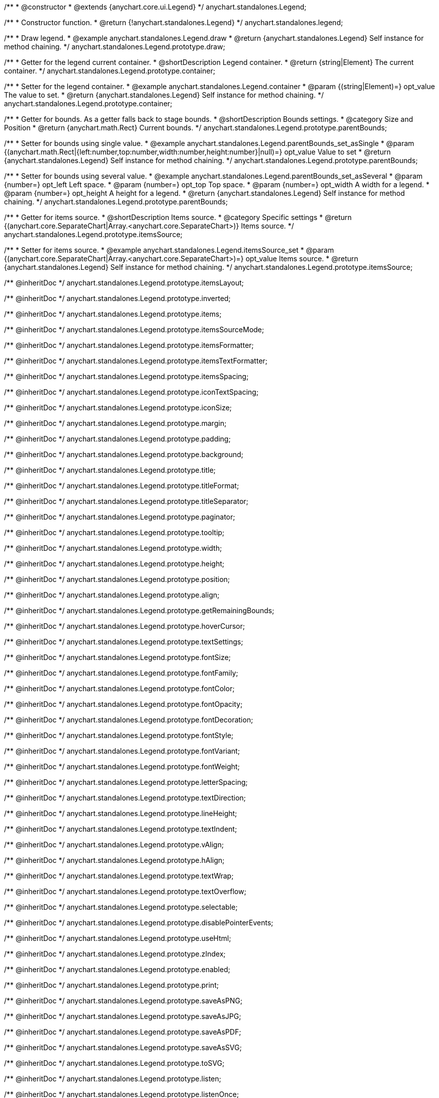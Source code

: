 /**
 * @constructor
 * @extends {anychart.core.ui.Legend}
 */
anychart.standalones.Legend;


//----------------------------------------------------------------------------------------------------------------------
//
//  anychart.standalones.legend
//
//----------------------------------------------------------------------------------------------------------------------

/**
 * Constructor function.
 * @return {!anychart.standalones.Legend}
 */
anychart.standalones.legend;


//----------------------------------------------------------------------------------------------------------------------
//
//  anychart.standalones.Legend.prototype.draw
//
//----------------------------------------------------------------------------------------------------------------------

/**
 * Draw legend.
 * @example anychart.standalones.Legend.draw
 * @return {anychart.standalones.Legend} Self instance for method chaining.
 */
anychart.standalones.Legend.prototype.draw;


//----------------------------------------------------------------------------------------------------------------------
//
//  anychart.standalones.Legend.prototype.container
//
//----------------------------------------------------------------------------------------------------------------------

/**
 * Getter for the legend current container.
 * @shortDescription Legend container.
 * @return {string|Element} The current container.
 */
anychart.standalones.Legend.prototype.container;

/**
 * Setter for the legend container.
 * @example anychart.standalones.Legend.container
 * @param {(string|Element)=} opt_value The value to set.
 * @return {anychart.standalones.Legend} Self instance for method chaining.
 */
anychart.standalones.Legend.prototype.container;


//----------------------------------------------------------------------------------------------------------------------
//
//  anychart.standalones.Legend.prototype.parentBounds
//
//----------------------------------------------------------------------------------------------------------------------

/**
 * Getter for bounds. As a getter falls back to stage bounds.
 * @shortDescription Bounds settings.
 * @category Size and Position
 * @return {anychart.math.Rect} Current bounds.
 */
anychart.standalones.Legend.prototype.parentBounds;

/**
 * Setter for bounds using single value.
 * @example anychart.standalones.Legend.parentBounds_set_asSingle
 * @param {(anychart.math.Rect|{left:number,top:number,width:number,height:number}|null)=} opt_value Value to set
 * @return {anychart.standalones.Legend} Self instance for method chaining.
 */
anychart.standalones.Legend.prototype.parentBounds;

/**
 * Setter for bounds using several value.
 * @example anychart.standalones.Legend.parentBounds_set_asSeveral
 * @param {number=} opt_left Left space.
 * @param {number=} opt_top Top space.
 * @param {number=} opt_width A width for a legend.
 * @param {number=} opt_height A height for a legend.
 * @return {anychart.standalones.Legend} Self instance for method chaining.
 */
anychart.standalones.Legend.prototype.parentBounds;


//----------------------------------------------------------------------------------------------------------------------
//
//  anychart.standalones.Legend.prototype.itemsSource
//
//----------------------------------------------------------------------------------------------------------------------

/**
 * Getter for items source.
 * @shortDescription Items source.
 * @category Specific settings
 * @return {(anychart.core.SeparateChart|Array.<anychart.core.SeparateChart>)} Items source.
 */
anychart.standalones.Legend.prototype.itemsSource;


/**
 * Setter for items source.
 * @example anychart.standalones.Legend.itemsSource_set
 * @param {(anychart.core.SeparateChart|Array.<anychart.core.SeparateChart>)=} opt_value Items source.
 * @return {anychart.standalones.Legend} Self instance for method chaining.
 */
anychart.standalones.Legend.prototype.itemsSource;

/** @inheritDoc */
anychart.standalones.Legend.prototype.itemsLayout;

/** @inheritDoc */
anychart.standalones.Legend.prototype.inverted;

/** @inheritDoc */
anychart.standalones.Legend.prototype.items;

/** @inheritDoc */
anychart.standalones.Legend.prototype.itemsSourceMode;

/** @inheritDoc */
anychart.standalones.Legend.prototype.itemsFormatter;

/** @inheritDoc */
anychart.standalones.Legend.prototype.itemsTextFormatter;

/** @inheritDoc */
anychart.standalones.Legend.prototype.itemsSpacing;

/** @inheritDoc */
anychart.standalones.Legend.prototype.iconTextSpacing;

/** @inheritDoc */
anychart.standalones.Legend.prototype.iconSize;

/** @inheritDoc */
anychart.standalones.Legend.prototype.margin;

/** @inheritDoc */
anychart.standalones.Legend.prototype.padding;

/** @inheritDoc */
anychart.standalones.Legend.prototype.background;

/** @inheritDoc */
anychart.standalones.Legend.prototype.title;

/** @inheritDoc */
anychart.standalones.Legend.prototype.titleFormat;

/** @inheritDoc */
anychart.standalones.Legend.prototype.titleSeparator;

/** @inheritDoc */
anychart.standalones.Legend.prototype.paginator;

/** @inheritDoc */
anychart.standalones.Legend.prototype.tooltip;

/** @inheritDoc */
anychart.standalones.Legend.prototype.width;

/** @inheritDoc */
anychart.standalones.Legend.prototype.height;

/** @inheritDoc */
anychart.standalones.Legend.prototype.position;

/** @inheritDoc */
anychart.standalones.Legend.prototype.align;

/** @inheritDoc */
anychart.standalones.Legend.prototype.getRemainingBounds;

/** @inheritDoc */
anychart.standalones.Legend.prototype.hoverCursor;

/** @inheritDoc */
anychart.standalones.Legend.prototype.textSettings;

/** @inheritDoc */
anychart.standalones.Legend.prototype.fontSize;

/** @inheritDoc */
anychart.standalones.Legend.prototype.fontFamily;

/** @inheritDoc */
anychart.standalones.Legend.prototype.fontColor;

/** @inheritDoc */
anychart.standalones.Legend.prototype.fontOpacity;

/** @inheritDoc */
anychart.standalones.Legend.prototype.fontDecoration;

/** @inheritDoc */
anychart.standalones.Legend.prototype.fontStyle;

/** @inheritDoc */
anychart.standalones.Legend.prototype.fontVariant;

/** @inheritDoc */
anychart.standalones.Legend.prototype.fontWeight;

/** @inheritDoc */
anychart.standalones.Legend.prototype.letterSpacing;

/** @inheritDoc */
anychart.standalones.Legend.prototype.textDirection;

/** @inheritDoc */
anychart.standalones.Legend.prototype.lineHeight;

/** @inheritDoc */
anychart.standalones.Legend.prototype.textIndent;

/** @inheritDoc */
anychart.standalones.Legend.prototype.vAlign;

/** @inheritDoc */
anychart.standalones.Legend.prototype.hAlign;

/** @inheritDoc */
anychart.standalones.Legend.prototype.textWrap;

/** @inheritDoc */
anychart.standalones.Legend.prototype.textOverflow;

/** @inheritDoc */
anychart.standalones.Legend.prototype.selectable;

/** @inheritDoc */
anychart.standalones.Legend.prototype.disablePointerEvents;

/** @inheritDoc */
anychart.standalones.Legend.prototype.useHtml;

/** @inheritDoc */
anychart.standalones.Legend.prototype.zIndex;

/** @inheritDoc */
anychart.standalones.Legend.prototype.enabled;

/** @inheritDoc */
anychart.standalones.Legend.prototype.print;

/** @inheritDoc */
anychart.standalones.Legend.prototype.saveAsPNG;

/** @inheritDoc */
anychart.standalones.Legend.prototype.saveAsJPG;

/** @inheritDoc */
anychart.standalones.Legend.prototype.saveAsPDF;

/** @inheritDoc */
anychart.standalones.Legend.prototype.saveAsSVG;

/** @inheritDoc */
anychart.standalones.Legend.prototype.toSVG;

/** @inheritDoc */
anychart.standalones.Legend.prototype.listen;

/** @inheritDoc */
anychart.standalones.Legend.prototype.listenOnce;

/** @inheritDoc */
anychart.standalones.Legend.prototype.unlisten;

/** @inheritDoc */
anychart.standalones.Legend.prototype.unlistenByKey;

/** @inheritDoc */
anychart.standalones.Legend.prototype.removeAllListeners;

